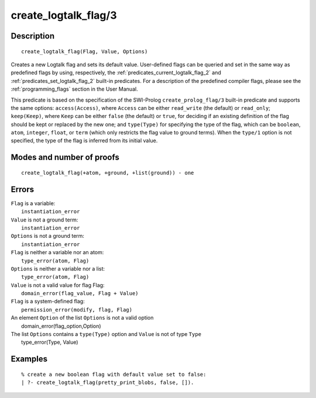 ..
   This file is part of Logtalk <https://logtalk.org/>  
   Copyright 1998-2020 Paulo Moura <pmoura@logtalk.org>

   Licensed under the Apache License, Version 2.0 (the "License");
   you may not use this file except in compliance with the License.
   You may obtain a copy of the License at

       http://www.apache.org/licenses/LICENSE-2.0

   Unless required by applicable law or agreed to in writing, software
   distributed under the License is distributed on an "AS IS" BASIS,
   WITHOUT WARRANTIES OR CONDITIONS OF ANY KIND, either express or implied.
   See the License for the specific language governing permissions and
   limitations under the License.


.. index:: pair: create_logtalk_flag/3; Built-in predicate
.. _predicates_create_logtalk_flag_3:

create_logtalk_flag/3
=====================

Description
-----------

::

   create_logtalk_flag(Flag, Value, Options)

Creates a new Logtalk flag and sets its default value. User-defined
flags can be queried and set in the same way as predefined flags by
using, respectively, the :ref:`predicates_current_logtalk_flag_2` and
:ref:`predicates_set_logtalk_flag_2` built-in predicates. For a
description of the predefined compiler flags, please see the
:ref:`programming_flags` section in the User Manual.

This predicate is based on the specification of the SWI-Prolog
``create_prolog_flag/3`` built-in predicate and supports the same
options: ``access(Access)``, where ``Access`` can be either
``read_write`` (the default) or ``read_only``; ``keep(Keep)``, where
``Keep`` can be either ``false`` (the default) or ``true``, for deciding
if an existing definition of the flag should be kept or replaced by the
new one; and ``type(Type)`` for specifying the type of the flag, which
can be ``boolean``, ``atom``, ``integer``, ``float``, or ``term`` (which
only restricts the flag value to ground terms). When the ``type/1``
option is not specified, the type of the flag is inferred from its
initial value.

Modes and number of proofs
--------------------------

::

   create_logtalk_flag(+atom, +ground, +list(ground)) - one

Errors
------

| ``Flag`` is a variable:
|     ``instantiation_error``
| ``Value`` is not a ground term:
|     ``instantiation_error``
| ``Options`` is not a ground term:
|     ``instantiation_error``
| ``Flag`` is neither a variable nor an atom:
|     ``type_error(atom, Flag)``
| ``Options`` is neither a variable nor a list:
|     ``type_error(atom, Flag)``
| ``Value`` is not a valid value for flag Flag:
|     ``domain_error(flag_value, Flag + Value)``
| ``Flag`` is a system-defined flag:
|     ``permission_error(modify, flag, Flag)``
| An element ``Option`` of the list ``Options`` is not a valid option
|    domain_error(flag_option,Option)
| The list ``Options`` contains a ``type(Type)`` option and ``Value`` is not of type ``Type``
|    type_error(Type, Value)

Examples
--------

::

   % create a new boolean flag with default value set to false: 
   | ?- create_logtalk_flag(pretty_print_blobs, false, []).

.. seealso::

   :ref:`predicates_current_logtalk_flag_2`,
   :ref:`predicates_set_logtalk_flag_2`
